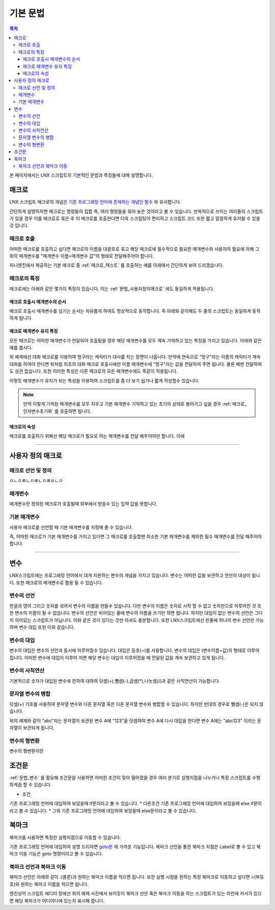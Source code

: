 .. PiniEngine documentation master file, created by
   sphinx-quickstart on Wed Dec 10 17:29:29 2014.
   You can adapt this file completely to your liking, but it should at least
   contain the root `toctree` directive.

.. raw:: html

    <script src="../../_static/zeroclipboard/ZeroClipboard.js"></script>
    <script src="../../_static/copyClipboard.js"></script>

기본 문법
**************************************

.. contents:: 목차

본 페이지에서는 LNX 스크립트의 기본적인 문법과 특징들에 대해 설명합니다.

매크로
=======================================
LNX 스크립트 매크로의 개념은 `기존 프로그래밍 언어에 존재하는 개념인 함수 <http://ko.wikipedia.org/wiki/%ED%95%A8%EC%88%98_(%ED%94%84%EB%A1%9C%EA%B7%B8%EB%9E%98%EB%B0%8D)>`_ 와 유사합니다.

간단하게 설명하자면 매크로는 명령들의 집합 즉, 여러 명령들을 묶어 놓은 것이라고 볼 수 있습니다.
반복적으로 쓰이는 여러줄의 스크립트가 있을 경우 이를 매크로로 묶은 후 이 매크로를 호출한다면 더욱 스크립팅이 편리하고 스크립트 코드 또한 짧고 깔끔하게 유지될 수 있을것 입니다.

매크로 호출
---------------------------------------
어떠한 매크로를 호출하고 싶다면 매크로의 이름을 대괄호로 묶고 해당 매크로에 필수적으로 필요한 매개변수와 사용자의 필요에 의해 그 외의 매개변수를 "매개변수 이름=매개변수 값"의 형태로 전달해주어야 합니다.
 
피니엔진에서 제공하는 기본 매크로 중 :ref:`매크로_텍스트` 를 호출하는 예를 아래에서 간단하게 보여 드리겠습니다.

매크로의 특징
---------------------------------------
매크로에는 아래와 같은 몇가지 특징이 있습니다.
이는 :ref:`문법_사용자정의매크로` 에도 동일하게 적용됩니다.

매크로 호출시 매개변수의 순서
^^^^^^^^^^^^^^^^^^^^^^^^^^^^^^^^^^^^^^^
매크로 호출시 매개변수를 넘기는 순서는 자유롭게 하여도 정상적으로 동작합니다.
즉 아래와 같이해도 두 줄의 스크립트는 동일하게 동작하게 됩니다.

.. raw:: html

    <button id="syntax-parameter-order-example">예제 복사하기</button>

    <script>
        code = "[텍스트 텍스트=\"좌우 흔들기\" 색상=\"255,0,0\" 크기=45]\n\n[텍스트 크기=45 텍스트=\"좌우 흔들기\" 색상=\"255,0,0\"]";
        
        copyClipboard("syntax-parameter-order-example",code);
    </script>

.. image:: http://i.imgur.com/BTQeoz8.png
    :scale: 100%

매크로 매개변수 유지 특징
^^^^^^^^^^^^^^^^^^^^^^^^^^^^^^^^^^^^^^^
모든 매크로는 어떠한 매개변수가 전달되어 호출됬을 경우 해당 매개변수를 모두 계속 기억하고 있는 특징을 가지고 있습니다. 아래와 같은 예를 봅시다.

.. raw:: html

    <button id="syntax-keep-property-example">예제 복사하기</button>

    <script>
        code = "[대화 이름=\"멍구\"]\n;킁..\n[대화]\n;킁킁..?\n[대화]\n;여기가 어디지?";
        
        copyClipboard("syntax-keep-property-example",code);
    </script>

.. image:: http://i.imgur.com/p1u9D9b.png
    :scale: 100%

.. image:: http://i.imgur.com/C6NwLZY.gif
    :scale: 100%

위 예제에선 대화 매크로를 이용하여 멍구라는 캐릭터가 대사를 치는 장면이 나옵니다.
만약에 연속으로 "멍구"라는 이름의 캐릭터가 계속 대화를 하여야 한다면 위처럼 최초의
대화 매크로 호출시에만 ``이름`` 매개변수에 "멍구"라는 값을 전달하여 주면 됩니다.
물론 매번 전달하여도 상관 없습니다. 또한 이러한 특성은 다른 매크로의 모든 매개변수에도 똑같이 적용됩니다.

이렇듯 매개변수가 유지가 되는 특성을 이용하여 스크립트를 좀 더 보기 쉽거나 짧게 작성할수 있습니다.

.. note::
    만약 이렇게 기억된 매개변수를 모두 지우고 기본 매개변수 기억하고 있는 초기의 상태로 돌아가고 싶을 경우 :ref:`매크로_인자변수초기화` 를 호출하면 됩니다.

매크로의 속성
^^^^^^^^^^^^^^^^^^^^^^^^^^^^^^^^^^^^^^^
매크로를 호출하기 위해선 해당 매크로가 필요로 하는 매개변수를 전달 해주어야만 합니다.
이에 


----------

.. _문법_사용자정의매크로:

사용자 정의 매크로
=======================================

매크로 선언 및 정의
---------------------------------------
ㅁㄴㅇㄻㄴㅇㄻㄴㅇㄻㄹㄴㅇ

매개변수
---------------------------------------
매개변수란 정의된 매크로가 호출될때 외부에서 받을수 있는 입력 값을 뜻합니다.

기본 매개변수
---------------------------------------
사용자 매크로를 선언할 때 기본 매개변수를 지정해 줄 수 있습니다.

즉, 어떠한 매크로가 기본 매개변수를 가지고 있다면 그 매크로를 호출할땐 최소한 기본 매개변수를 제외한 필수 매개변수를 전달 해주어야 합니다.

----------

.. _문법_변수:

변수
=======================================
LNX스크립트에는 프로그래밍 언어에서 대개 지원하는 변수의 개념을 가지고 있습니다.
변수는 어떠한 값을 보관하고 연산의 대상이 됩니다. 또한 매크로의 매개변수로 활용 될 수 있습니다.

변수의 선언
---------------------------------------
한글과 영어 그리고 숫자를 섞어서 변수의 이름을 만들수 있습니다.
다만 변수의 이름은 숫자로 시작 할 수 없고 숫자만으로 이루어진 것 또한 변수의 이름이 될 수 없습니다.
변수의 선언은 비어있는 줄에 변수의 이름을 쓰기만 하면 됩니다.
하지만 대입이 없는 변수의 선언은 그다지 의미있는 스크립트가 아닙니다. 이와 같은 것이 있다는 것만 아셔도 충분합니다.
또한 LNX스크립트에선 한줄에 하나의 변수 선언만 가능하며 변수 대입 또한 이와 같습니다.

변수의 대입
---------------------------------------
변수의 대입은 변수의 선언과 동시에 이루어질수 있습니다. 대입은 등호(=)를 사용합니다.
변수의 대입은 (변수이름=값)의 형태로 이루어 집니다. 어떠한 변수에 대입이 이루어 지면 해당 변수는 대입이 이루어졌을 때 전달된 값을 계속 보관하고 있게 됩니다.

변수의 사칙연산
---------------------------------------
기본적으로 숫자가 대입된 변수에 한하여 대하여 덧셈(+),뺄셈(-),곱셈(*),나눗셈(/)과 같은 사칙연산이 가능합니다.

문자열 변수의 병합
---------------------------------------
덧셈(+) 기호를 사용하여 문자열 변수와 다른 문자열 혹은 다른 문자열 변수와 병합할 수 있습니다. 하지만 반대의 경우로 뺄셈(-)은 되지 않습니다.

.. raw:: html

    <button id="syntax-string-merge">예제 복사하기</button>

    <script>
        code = "A = \"abc\"\n\nA = A + \"123\" # \"abc123\"";
        
        copyClipboard("syntax-string-merge",code);
    </script>

.. image:: http://i.imgur.com/J4HwxwW.png
    :scale: 100%

위의 예제와 같이 "abc"라는 문자열이 보관된 변수 A에 "123"을 덧셈하여 변수 A에 다시 
대입을 한다면 변수 A에는 "abc123" 이라는 문자열이 보관되게 됩니다.

변수의 형변환
---------------------------------------
변수의 형변환이란

조건문
=======================================
:ref:`문법_변수` 를 활요해 조건문을 사용하면 어떠한 조건이 맞아 떨어졌을 경우 여러 분기로 실행지점을 나누거나 특정 스크립트를 수행하게끔 할 수 있습니다.

* 조건
기존 프로그래밍 언어에 대입하여 보았을때 if문이라고 볼 수 있습니다.
* 다른조건
기존 프로그래밍 언어에 대입하여 보았을때 else if문이라고 볼 수 있습니다.
* 그외
기존 프로그래밍 언어에 대입하여 보았을때 else문이라고 볼 수 있습니다.

북마크
=======================================
북마크를 사용하면 특정한 실행지점으로 이동할 수 있습니다.

기존 프로그래밍 언어에 대입하여 설명 드리자면 `goto문 <http://ko.wikipedia.org/wiki/Goto_%EB%AC%B8)>`_ 에 가까운 기능입니다. 북마크 선언을 통한 북마크 지점은 Label로 볼 수 있고 북마크 이동 기능은 goto 명령어라고 볼 수 있습니다.


북마크 선언과 북마크 이동
---------------------------------------
북마크 선언은 아래와 같이 :(콜론)과 원하는 북마크 이름을 적으면 됩니다.
또한 실행 시점을 원하는 특정 북마크로 이동하고 싶다면 >(부등호)와 원하는 북마크 이름을 적으면 됩니다.

.. image:: http://i.imgur.com/hhGAn5U.png
    :scale: 100%

엔진상의 스크립트 에디터 창에선 위의 예제 사진에서 보이듯이 북마크 선언 혹은 북마크 이동을 하는 스크립트가 있는 라인에 커서가 있으면 해당 북마크가 어디어디에 있는지 표시해 줍니다.